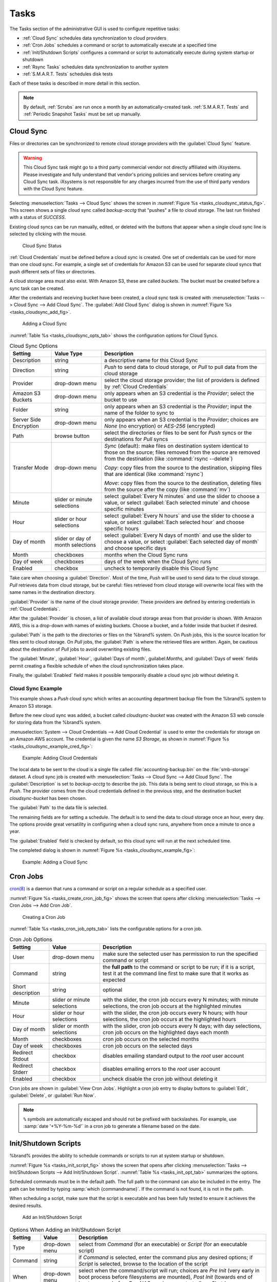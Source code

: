 .. index:: Tasks
.. _Tasks:

Tasks
=====

The Tasks section of the administrative GUI is used to configure
repetitive tasks:

* :ref:`Cloud Sync` schedules data synchronization to cloud providers

* :ref:`Cron Jobs` schedules a command or script to automatically
  execute at a specified time

* :ref:`Init/Shutdown Scripts` configures a command or script to
  automatically execute during system startup or shutdown

* :ref:`Rsync Tasks` schedules data synchronization to another system

* :ref:`S.M.A.R.T. Tests` schedules disk tests

Each of these tasks is described in more detail in this section.

.. note:: By default, :ref:`Scrubs` are run once a month by an
   automatically-created task. :ref:`S.M.A.R.T. Tests` and
   :ref:`Periodic Snapshot Tasks` must be set up manually.


.. index:: Cloud Sync
.. _Cloud Sync:

Cloud Sync
----------

Files or directories can be synchronized to remote cloud storage
providers with the :guilabel:`Cloud Sync` feature.

.. warning:: This Cloud Sync task might go to a third party
   commercial vendor not directly affiliated with iXsystems. Please
   investigate and fully understand that vendor's pricing policies and
   services before creating any Cloud Sync task. iXsystems is not
   responsible for any charges incurred from the use of third party
   vendors with the Cloud Sync feature.


Selecting
:menuselection:`Tasks --> Cloud Sync`
shows the screen in
:numref:`Figure %s <tasks_cloudsync_status_fig>`.
This screen shows a single cloud sync called *backup-acctg* that
"pushes" a file to cloud storage. The last run finished with a status
of *SUCCESS*.

Existing cloud syncs can be run manually, edited, or deleted with the
buttons that appear when a single cloud sync line is selected by
clicking with the mouse.


.. _tasks_cloudsync_status_fig:

.. figure:: images/tasks-cloudsync-status.png

   Cloud Sync Status


:ref:`Cloud Credentials` must be defined before a cloud sync is
created. One set of credentials can be used for more than one cloud
sync. For example, a single set of credentials for Amazon S3 can be
used for separate cloud syncs that push different sets of files or
directories.

A cloud storage area must also exist. With Amazon S3, these are called
*buckets*. The bucket must be created before a sync task can be
created.

After the credentials and receiving bucket have been created, a cloud
sync task is created with
:menuselection:`Tasks --> Cloud Sync --> Add Cloud Sync`.
The :guilabel:`Add Cloud Sync` dialog is shown in
:numref:`Figure %s <tasks_cloudsync_add_fig>`.


.. _tasks_cloudsync_add_fig:

.. figure:: images/tasks-cloudsync.png

   Adding a Cloud Sync


:numref:`Table %s <tasks_cloudsync_opts_tab>`
shows the configuration options for Cloud Syncs.

.. tabularcolumns:: |>{\RaggedRight}p{\dimexpr 0.16\linewidth-2\tabcolsep}
                    |>{\RaggedRight}p{\dimexpr 0.20\linewidth-2\tabcolsep}
                    |>{\RaggedRight}p{\dimexpr 0.63\linewidth-2\tabcolsep}|

.. _tasks_cloudsync_opts_tab:

.. table:: Cloud Sync Options
   :class: longtable

   +-------------------+---------------------+---------------------------------------------------------------------------------------------------------+
   | Setting           | Value Type          | Description                                                                                             |
   |                   |                     |                                                                                                         |
   +===================+=====================+=========================================================================================================+
   | Description       | string              | a descriptive name for this Cloud Sync                                                                  |
   |                   |                     |                                                                                                         |
   +-------------------+---------------------+---------------------------------------------------------------------------------------------------------+
   | Direction         | string              | *Push* to send data to cloud storage, or *Pull* to pull data from the cloud storage                     |
   |                   |                     |                                                                                                         |
   +-------------------+---------------------+---------------------------------------------------------------------------------------------------------+
   | Provider          | drop-down menu      | select the cloud storage provider; the list of providers is defined by :ref:`Cloud Credentials`         |
   |                   |                     |                                                                                                         |
   +-------------------+---------------------+---------------------------------------------------------------------------------------------------------+
   | Amazon S3 Buckets | drop-down menu      | only appears when an S3 credential is the *Provider*; select the bucket to use                          |
   |                   |                     |                                                                                                         |
   +-------------------+---------------------+---------------------------------------------------------------------------------------------------------+
   | Folder            | string              | only appears when an S3 credential is the *Provider*; input the name of the folder to sync to           |
   |                   |                     |                                                                                                         |
   +-------------------+---------------------+---------------------------------------------------------------------------------------------------------+
   | Server Side       | drop-down menu      | only appears when an S3 credential is the *Provider*; choices are *None* (no encryption) or             |
   | Encryption        |                     | *AES-256* (encrypted)                                                                                   |
   |                   |                     |                                                                                                         |
   +-------------------+---------------------+---------------------------------------------------------------------------------------------------------+
   | Path              | browse button       | select the directories or files to be sent for *Push* syncs or the destinations for *Pull* syncs        |
   |                   |                     |                                                                                                         |
   +-------------------+---------------------+---------------------------------------------------------------------------------------------------------+
   | Transfer Mode     | drop-down menu      | *Sync* (default): make files on destination system identical to those on the source; files removed from |
   |                   |                     | the source are removed from the destination (like :command:`rsync --delete`)                            |
   |                   |                     |                                                                                                         |
   |                   |                     | *Copy*: copy files from the source to the destination, skipping files that are identical                |
   |                   |                     | (like :command:`rsync`)                                                                                 |
   |                   |                     |                                                                                                         |
   |                   |                     | *Move*: copy files from the source to the destination, deleting files from the source after the copy    |
   |                   |                     | (like :command:`mv`)                                                                                    |
   |                   |                     |                                                                                                         |
   +-------------------+---------------------+---------------------------------------------------------------------------------------------------------+
   | Minute            | slider or minute    | select :guilabel:`Every N minutes` and use the slider to choose a value, or select                      |
   |                   | selections          | :guilabel:`Each selected minute` and choose specific minutes                                            |
   +-------------------+---------------------+---------------------------------------------------------------------------------------------------------+
   | Hour              | slider or hour      | select :guilabel:`Every N hours` and use the slider to choose a value, or select                        |
   |                   | selections          | :guilabel:`Each selected hour` and choose specific hours                                                |
   +-------------------+---------------------+---------------------------------------------------------------------------------------------------------+
   | Day of month      | slider or day of    | select :guilabel:`Every N days of month` and use the slider to choose a value, or select                |
   |                   | month selections    | :guilabel:`Each selected day of month` and choose specific days                                         |
   +-------------------+---------------------+---------------------------------------------------------------------------------------------------------+
   | Month             | checkboxes          | months when the Cloud Sync runs                                                                         |
   |                   |                     |                                                                                                         |
   +-------------------+---------------------+---------------------------------------------------------------------------------------------------------+
   | Day of week       | checkboxes          | days of the week when the Cloud Sync runs                                                               |
   |                   |                     |                                                                                                         |
   +-------------------+---------------------+---------------------------------------------------------------------------------------------------------+
   | Enabled           | checkbox            | uncheck to temporarily disable this Cloud Sync                                                          |
   |                   |                     |                                                                                                         |
   +-------------------+---------------------+---------------------------------------------------------------------------------------------------------+


Take care when choosing a :guilabel:`Direction`. Most of the time,
*Push* will be used to send data to the cloud storage. *Pull*
retrieves data from cloud storage, but be careful: files retrieved
from cloud storage will overwrite local files with the same names in
the destination directory.

:guilabel:`Provider` is the name of the cloud storage provider. These
providers are defined by entering credentials in
:ref:`Cloud Credentials`.

After the :guilabel:`Provider` is chosen, a list of available cloud
storage areas from that provider is shown. With Amazon AWS, this is a
drop-down with names of existing buckets. Choose a bucket, and a
folder inside that bucket if desired.

:guilabel:`Path` is the path to the directories or files on the
%brand% system. On *Push* jobs, this is the source location for files
sent to cloud storage. On *Pull* jobs, the :guilabel:`Path` is where
the retrieved files are written. Again, be cautious about the
destination of *Pull* jobs to avoid overwriting existing files.

The :guilabel:`Minute`, :guilabel:`Hour`, :guilabel:`Days of month`,
guilabel:`Months`, and :guilabel:`Days of week` fields permit creating
a flexible schedule of when the cloud synchronization takes place.

Finally, the :guilabel:`Enabled` field makes it possible temporarily
disable a cloud sync job without deleting it.


.. _Cloud Sync Example:

Cloud Sync Example
~~~~~~~~~~~~~~~~~~

This example shows a *Push* cloud sync which writes an accounting
department backup file from the %brand% system to Amazon S3 storage.

Before the new cloud sync was added, a bucket called
*cloudsync-bucket* was created with the Amazon S3 web console for
storing data from the %brand% system.

:menuselection:`System --> Cloud Credentials --> Add Cloud Credential`
is used to enter the credentials for storage on an Amazon AWS account.
The credential is given the name *S3 Storage*, as shown in
:numref:`Figure %s <tasks_cloudsync_example_cred_fig>`:


.. _tasks_cloudsync_example_cred_fig:

.. figure:: images/cloudsync-example-cred.png

   Example: Adding Cloud Credentials


The local data to be sent to the cloud is a single file called
:file:`accounting-backup.bin` on the :file:`smb-storage` dataset. A
cloud sync job is created with
:menuselection:`Tasks --> Cloud Sync --> Add Cloud Sync`.
The :guilabel:`Description` is set to *backup-acctg* to describe the
job. This data is being sent to cloud storage, so this is a *Push*.
The provider comes from the cloud credentials defined in the previous
step, and the destination bucket *cloudsync-bucket* has been chosen.

The :guilabel:`Path` to the data file is selected.

The remaining fields are for setting a schedule. The default is to
send the data to cloud storage once an hour, every day. The options
provide great versatility in configuring when a cloud sync runs,
anywhere from once a minute to once a year.

The :guilabel:`Enabled` field is checked by default, so this cloud
sync will run at the next scheduled time.

The completed dialog is shown in
:numref:`Figure %s <tasks_cloudsync_example_fig>`:


.. _tasks_cloudsync_example_fig:

.. figure:: images/cloudsync-example-cropped.png

   Example: Adding a Cloud Sync


.. index:: Cron Jobs
.. _Cron Jobs:

Cron Jobs
---------

`cron(8) <http://www.freebsd.org/cgi/man.cgi?query=cron>`_
is a daemon that runs a command or script on a regular schedule as a
specified user.

:numref:`Figure %s <tasks_create_cron_job_fig>`
shows the screen that opens after clicking
:menuselection:`Tasks --> Cron Jobs --> Add Cron Job`.


.. _tasks_create_cron_job_fig:

.. figure:: images/tasks-cron.png

   Creating a Cron Job


:numref:`Table %s <tasks_cron_job_opts_tab>`
lists the configurable options for a cron job.

.. tabularcolumns:: |>{\RaggedRight}p{\dimexpr 0.16\linewidth-2\tabcolsep}
                    |>{\RaggedRight}p{\dimexpr 0.20\linewidth-2\tabcolsep}
                    |>{\RaggedRight}p{\dimexpr 0.63\linewidth-2\tabcolsep}|

.. _tasks_cron_job_opts_tab:

.. table:: Cron Job Options
   :class: longtable

   +-------------------+-----------------------------+---------------------------------------------------------------------------------------------------------+
   | Setting           | Value                       | Description                                                                                             |
   |                   |                             |                                                                                                         |
   +===================+=============================+=========================================================================================================+
   | User              | drop-down menu              | make sure the selected user has permission to run the specified command or script                       |
   |                   |                             |                                                                                                         |
   +-------------------+-----------------------------+---------------------------------------------------------------------------------------------------------+
   | Command           | string                      | the **full path** to the command or script to be run; if it is a script, test it at the command line    |
   |                   |                             | first to make sure that it works as expected                                                            |
   |                   |                             |                                                                                                         |
   +-------------------+-----------------------------+---------------------------------------------------------------------------------------------------------+
   | Short description | string                      | optional                                                                                                |
   |                   |                             |                                                                                                         |
   +-------------------+-----------------------------+---------------------------------------------------------------------------------------------------------+
   | Minute            | slider or minute selections | with the slider, the cron job occurs every N minutes;                                                   |
   |                   |                             | with minute selections, the cron job occurs at the highlighted minutes                                  |
   |                   |                             |                                                                                                         |
   +-------------------+-----------------------------+---------------------------------------------------------------------------------------------------------+
   | Hour              | slider or hour selections   | with the slider, the cron job occurs every N hours;                                                     |
   |                   |                             | with hour selections, the cron job occurs at the highlighted hours                                      |
   |                   |                             |                                                                                                         |
   +-------------------+-----------------------------+---------------------------------------------------------------------------------------------------------+
   | Day of month      | slider or month selections  | with the slider, cron job occurs every N days;                                                          |
   |                   |                             | with day selections, cron job occurs on the highlighted days each month                                 |
   |                   |                             |                                                                                                         |
   +-------------------+-----------------------------+---------------------------------------------------------------------------------------------------------+
   | Month             | checkboxes                  | cron job occurs on the selected months                                                                  |
   |                   |                             |                                                                                                         |
   +-------------------+-----------------------------+---------------------------------------------------------------------------------------------------------+
   | Day of week       | checkboxes                  | cron job occurs on the selected days                                                                    |
   |                   |                             |                                                                                                         |
   +-------------------+-----------------------------+---------------------------------------------------------------------------------------------------------+
   | Redirect Stdout   | checkbox                    | disables emailing standard output to the *root* user account                                            |
   |                   |                             |                                                                                                         |
   +-------------------+-----------------------------+---------------------------------------------------------------------------------------------------------+
   | Redirect Stderr   | checkbox                    | disables emailing errors to the *root* user account                                                     |
   |                   |                             |                                                                                                         |
   +-------------------+-----------------------------+---------------------------------------------------------------------------------------------------------+
   | Enabled           | checkbox                    | uncheck disable the cron job without deleting it                                                        |
   |                   |                             |                                                                                                         |
   +-------------------+-----------------------------+---------------------------------------------------------------------------------------------------------+


Cron jobs are shown in :guilabel:`View Cron Jobs`. Highlight a cron
job entry to display buttons to :guilabel:`Edit`, :guilabel:`Delete`,
or :guilabel:`Run Now`.


.. note:: :literal:`%` symbols are automatically escaped and should
   not be prefixed with backslashes. For example, use
   :samp:`date '+%Y-%m-%d'` in a cron job to generate a filename based
   on the date.


.. _Init/Shutdown Scripts:

Init/Shutdown Scripts
---------------------

%brand% provides the ability to schedule commands or scripts to run
at system startup or shutdown.

:numref:`Figure %s <tasks_init_script_fig>`
shows the screen that opens after clicking
:menuselection:`Tasks --> Init/Shutdown Scripts --> Add Init/Shutdown
Script`.
:numref:`Table %s <tasks_init_opt_tab>`
summarizes the options.

Scheduled commands must be in the default path. The full path to
the command can also be included in the entry. The path can be tested
by typing :samp:`which {commandname}`. If the command is not found, it
is not in the path.

When scheduling a script, make sure that the script is executable and
has been fully tested to ensure it achieves the desired results.


.. _tasks_init_script_fig:

.. figure:: images/tasks-initshutdown.png

   Add an Init/Shutdown Script


.. tabularcolumns:: |>{\RaggedRight}p{\dimexpr 0.16\linewidth-2\tabcolsep}
                    |>{\RaggedRight}p{\dimexpr 0.20\linewidth-2\tabcolsep}
                    |>{\RaggedRight}p{\dimexpr 0.63\linewidth-2\tabcolsep}|

.. _tasks_init_opt_tab:

.. table:: Options When Adding an Init/Shutdown Script
   :class: longtable

   +-------------+----------------+-----------------------------------------------------------------------------------+
   | Setting     | Value          | Description                                                                       |
   |             |                |                                                                                   |
   |             |                |                                                                                   |
   +=============+================+===================================================================================+
   | Type        | drop-down menu | select from *Command* (for an executable) or                                      |
   |             |                | *Script* (for an executable script)                                               |
   |             |                |                                                                                   |
   +-------------+----------------+-----------------------------------------------------------------------------------+
   | Command     | string         | if *Command* is selected, enter the command plus any desired options; if          |
   |             |                | *Script* is selected, browse to the location of the script                        |
   |             |                |                                                                                   |
   +-------------+----------------+-----------------------------------------------------------------------------------+
   | When        | drop-down menu | select when the command/script will run; choices are *Pre Init*                   |
   |             |                | (very early in boot process before filesystems are mounted), *Post Init*          |
   |             |                | (towards end of boot process before FreeNAS services are started), or *Shutdown*  |
   |             |                |                                                                                   |
   +-------------+----------------+-----------------------------------------------------------------------------------+
   | Enabled     | checkbox       | uncheck to disable the task                                                       |
   |             |                |                                                                                   |
   +-------------+----------------+-----------------------------------------------------------------------------------+

.. index:: Rsync Tasks
.. _Rsync Tasks:

Rsync Tasks
-----------

`Rsync <http://www.samba.org/ftp/rsync/rsync.html>`_
is a versatile and widely used utility that copies specified data
from one system to another over a network. It is widely used for 
directory/file synchronization, backup and restore, and compatible 
with many popular systems, and can be used for backups, mirroring 
data on multiple systems, or for copying files between systems.

%brand% supports two modes of rsync operation: **rsync module mode** 
and **rsync over SSH**. Details of %brand%'s Rsync services and an
explanation of Rsync terminology used in this section, can be 
found on the page for the :ref:`Rsync service`.

This section summarizes the options when creating an Rsync Task. It
then provides a configuration example between two %brand% systems for
each mode of rsync operation.

.. note:: If there is a firewall between the two systems or if the
   other system has a built-in firewall, make sure that TCP port 873
   is allowed.

:numref:`Figure %s <tasks_add_rsync_fig>`
shows the screen that appears after selecting
:menuselection:`Tasks --> Rsync Tasks --> Add Rsync Task`.
:numref:`Table %s <tasks_rsync_opts_tab>`
summarizes the options that can be configured when creating an rsync
task.


.. _tasks_add_rsync_fig:

.. figure:: images/tasks-rsync-tasks-add.png

   Adding an Rsync Task


.. tabularcolumns:: |>{\RaggedRight}p{\dimexpr 0.16\linewidth-2\tabcolsep}
                    |>{\RaggedRight}p{\dimexpr 0.20\linewidth-2\tabcolsep}
                    |>{\RaggedRight}p{\dimexpr 0.63\linewidth-2\tabcolsep}|

.. _tasks_rsync_opts_tab:

.. table:: Rsync Configuration Options
   :class: longtable

   +----------------------------------+-----------------------------+-------------------------------------------------------------------------------------------+
   | Setting                          | Value                       | Description                                                                               |
   |                                  |                             |                                                                                           |
   |                                  |                             |                                                                                           |
   +==================================+=============================+===========================================================================================+
   | Path                             | browse button               | browse to the path that to be copied; note that a path length greater than 255            |
   |                                  |                             | characters will fail                                                                      |
   |                                  |                             |                                                                                           |
   +----------------------------------+-----------------------------+-------------------------------------------------------------------------------------------+
   | User                             | drop-down menu              | specified user must have permission to write to the specified directory on the remote     |
   |                                  |                             | system; due to a limitation in FreeBSD, the user name cannot contain spaces or exceed 17  |
   |                                  |                             | characters                                                                                |
   |                                  |                             |                                                                                           |
   +----------------------------------+-----------------------------+-------------------------------------------------------------------------------------------+
   | Remote Host                      | string                      | IP address or hostname of the remote system that will store the copy; use the format      |
   |                                  |                             | *username@remote_host* if the username differs on the remote host                         |
   |                                  |                             |                                                                                           |
   +----------------------------------+-----------------------------+-------------------------------------------------------------------------------------------+
   | Remote SSH Port                  | integer                     | only available in  *Rsync over SSH* mode; allows specifying an SSH port                   |
   |                                  |                             | other than the default of *22*                                                            |
   |                                  |                             |                                                                                           |
   +----------------------------------+-----------------------------+-------------------------------------------------------------------------------------------+
   | Rsync mode                       | drop-down menu              | choices are *Rsync module* or                                                             |
   |                                  |                             | *Rsync over SSH*                                                                          |
   |                                  |                             |                                                                                           |
   +----------------------------------+-----------------------------+-------------------------------------------------------------------------------------------+
   | Remote Module Name               | string                      | only appears when using *Rsync module* mode, at least one module must be defined in       |
   |                                  |                             | `rsyncd.conf(5) <http://www.samba.org/ftp/rsync/rsyncd.conf.html>`_                       |
   |                                  |                             | of rsync server or in the :guilabel:`Rsync Modules` of another                            |
   |                                  |                             | system                                                                                    |
   |                                  |                             |                                                                                           |
   +----------------------------------+-----------------------------+-------------------------------------------------------------------------------------------+
   | Remote Path                      | string                      | only appears when using *Rsync over SSH* mode, enter the **existing** path on the remote  |
   |                                  |                             | host to sync with (e.g. */mnt/volume*); note that maximum path length is 255 characters   |
   |                                  |                             |                                                                                           |
   +----------------------------------+-----------------------------+-------------------------------------------------------------------------------------------+
   | Validate Remote Path             | checkbox                    | if the :guilabel:`Remote Path` does not yet exist, check this box to have it              |
   |                                  |                             | automatically created                                                                     |
   +----------------------------------+-----------------------------+-------------------------------------------------------------------------------------------+
   | Direction                        | drop-down menu              | choices are *Push* or                                                                     |
   |                                  |                             | *Pull*; default is to push to a remote host                                               |
   |                                  |                             |                                                                                           |
   +----------------------------------+-----------------------------+-------------------------------------------------------------------------------------------+
   | Short Description                | string                      | optional                                                                                  |
   |                                  |                             |                                                                                           |
   +----------------------------------+-----------------------------+-------------------------------------------------------------------------------------------+
   | Minute                           | slider or minute selections | if use the slider, sync occurs every N minutes; if use minute selections, sync occurs at  |
   |                                  |                             | the highlighted minutes                                                                   |
   |                                  |                             |                                                                                           |
   +----------------------------------+-----------------------------+-------------------------------------------------------------------------------------------+
   | Hour                             | slider or hour selections   | if use the slider, sync occurs every N hours; if use hour selections, sync occurs at the  |
   |                                  |                             | highlighted hours                                                                         |
   |                                  |                             |                                                                                           |
   +----------------------------------+-----------------------------+-------------------------------------------------------------------------------------------+
   | Day of month                     | slider or day selections    | if use the slider, sync occurs every N days; if use day selections, sync occurs on the    |
   |                                  |                             | highlighted days                                                                          |
   |                                  |                             |                                                                                           |
   +----------------------------------+-----------------------------+-------------------------------------------------------------------------------------------+
   | Month                            | checkboxes                  | task occurs on the selected months                                                        |
   |                                  |                             |                                                                                           |
   +----------------------------------+-----------------------------+-------------------------------------------------------------------------------------------+
   | Day of week                      | checkboxes                  | task occurs on the selected days of the week                                              |
   |                                  |                             |                                                                                           |
   +----------------------------------+-----------------------------+-------------------------------------------------------------------------------------------+
   | Recursive                        | checkbox                    | if checked, copy will include all subdirectories of the specified volume                  |
   |                                  |                             |                                                                                           |
   +----------------------------------+-----------------------------+-------------------------------------------------------------------------------------------+
   | Times                            | checkbox                    | preserve modification times of files                                                      |
   |                                  |                             |                                                                                           |
   +----------------------------------+-----------------------------+-------------------------------------------------------------------------------------------+
   | Compress                         | checkbox                    | recommended on slow connections as reduces size of data to be transmitted                 |
   |                                  |                             |                                                                                           |
   +----------------------------------+-----------------------------+-------------------------------------------------------------------------------------------+
   | Archive                          | checkbox                    | equivalent to :command:`-rlptgoD` (recursive, copy symlinks as symlinks, preserve         |
   |                                  |                             | permissions, preserve modification times, preserve group, preserve owner (super-user      |
   |                                  |                             | only), and preserve device files (super-user only) and special files)                     |
   |                                  |                             |                                                                                           |
   +----------------------------------+-----------------------------+-------------------------------------------------------------------------------------------+
   | Delete                           | checkbox                    | delete files in destination directory that do not exist in sending directory              |
   |                                  |                             |                                                                                           |
   +----------------------------------+-----------------------------+-------------------------------------------------------------------------------------------+
   | Quiet                            | checkbox                    | suppresses informational messages from the remote server                                  |
   |                                  |                             |                                                                                           |
   +----------------------------------+-----------------------------+-------------------------------------------------------------------------------------------+
   | Preserve permissions             | checkbox                    | preserves original file permissions; useful if User is set to *root*                      |
   |                                  |                             |                                                                                           |
   |                                  |                             |                                                                                           |
   +----------------------------------+-----------------------------+-------------------------------------------------------------------------------------------+
   | Preserve extended attributes     | checkbox                    | both systems must support                                                                 |
   |                                  |                             | `extended attributes <http://en.wikipedia.org/wiki/Xattr>`_                               |
   |                                  |                             |                                                                                           |
   +----------------------------------+-----------------------------+-------------------------------------------------------------------------------------------+
   | Delay Updates                    | checkbox                    | when checked, the temporary file from each updated file is saved to a holding directory   |
   |                                  |                             | until the end of the transfer, when all transferred files are renamed into place          |
   |                                  |                             |                                                                                           |
   +----------------------------------+-----------------------------+-------------------------------------------------------------------------------------------+
   | Extra options                    | string                      | `rsync(1) <http://rsync.samba.org/ftp/rsync/rsync.html>`_                                 |
   |                                  |                             | options not covered by the GUI; if the :literal:`*` character is used, it                 |
   |                                  |                             | must be escaped with a backslash (:literal:`\\*.txt`)                                     |
   |                                  |                             | or used inside single quotes (:literal:`'*.txt'`)                                         |
   |                                  |                             |                                                                                           |
   +----------------------------------+-----------------------------+-------------------------------------------------------------------------------------------+
   | Enabled                          | checkbox                    | uncheck to disable the rsync task without deleting it; note that when the :ref:`Rsync`    |
   |                                  |                             | service is OFF, the rsync task will continue to look for the server unless this           |
   |                                  |                             | checkbox is unchecked                                                                     |
   |                                  |                             |                                                                                           |
   +----------------------------------+-----------------------------+-------------------------------------------------------------------------------------------+


If the rysnc server requires password authentication, enter
:samp:`--password-file={/PATHTO/FILENAME}` in the
:guilabel:`Extra options` box, replacing :literal:`/PATHTO/FILENAME`
with the appropriate path to the file containing the password.

Created rsync tasks will be listed in :guilabel:`View Rsync Tasks`.
Highlight the entry for an rsync task to display buttons for
:guilabel:`Edit`, :guilabel:`Delete`, or :guilabel:`Run Now`.


.. _Rsync Module Mode:

Rsync Module Mode
~~~~~~~~~~~~~~~~~

This configuration example configures rsync module mode between
the two following %brand% systems:

* *192.168.2.2* has existing data in :file:`/mnt/local/images`. It
  will be the rsync client, meaning that an rsync task needs to be
  defined. It will be referred to as *PUSH.*

* *192.168.2.6* has an existing volume named :file:`/mnt/remote`. It
  will be the rsync server, meaning that it will receive the contents
  of :file:`/mnt/local/images`. An rsync module needs to be defined on
  this system and the rsyncd service needs to be started. It will be
  referred to as *PULL.*

On *PUSH*, an rsync task is defined in
:menuselection:`Tasks --> Rsync Tasks --> Add Rsync Task`.
In this example:

* the :guilabel:`Path` points to :file:`/usr/local/images`, the
  directory to be copied

* the :guilabel:`Remote Host` points to *192.168.2.6*, the IP address
  of the rsync server

* the :guilabel:`Rsync Mode` is *Rsync module*

* the :guilabel:`Remote Module Name` is *backups*; this will need to
  be defined on the rsync server

* the :guilabel:`Direction` is *Push*

* the rsync is scheduled to occur every 15 minutes

* the :guilabel:`User` is set to *root* so it has permission to write
  anywhere

* the :guilabel:`Preserve Permissions` checkbox is checked so that the
  original permissions are not overwritten by the *root* user

On *PULL*, an rsync module is defined in
:menuselection:`Services --> Rsync Modules --> Add Rsync Module`.
In this example:

* the :guilabel:`Module Name` is *backups*; this needs to match the
  setting on the rsync client

* the :guilabel:`Path` is :file:`/mnt/remote`; a directory called
  :file:`images` will be created to hold the contents of
  :file:`/usr/local/images`

* the :guilabel:`User` is set to *root* so it has permission to write
  anywhere

* :guilabel:`Hosts allow` is set to *192.168.2.2*, the IP address of
  the rsync client

Descriptions of the configurable options can be found in
`Rsync Modules`.

To finish the configuration, start the rsync service on *PULL* in
:menuselection:`Services --> Control Services`.
If the rsync is successful, the contents of
:file:`/mnt/local/images/` will be mirrored to
:file:`/mnt/remote/images/`.


.. _Rsync over SSH Mode:

Rsync over SSH Mode
~~~~~~~~~~~~~~~~~~~

SSH replication mode does not require the creation of an rsync module
or for the rsync service to be running on the rsync server. It does
require SSH to be configured before creating the rsync task:

* a public/private key pair for the rsync user account (typically
  *root*) must be generated on *PUSH* and the public key copied to the
  same user account on *PULL*

* to mitigate the risk of man-in-the-middle attacks, the public host
  key of *PULL* must be copied to *PUSH*

* the SSH service must be running on *PULL*

To create the public/private key pair for the rsync user account, open
:ref:`Shell` on *PUSH* and run :command:`ssh-keygen`. This example
generates an RSA type public/private key pair for the *root* user.
When creating the key pair, do not enter the passphrase as the key is
meant to be used for an automated task.

.. code-block:: none

 ssh-keygen -t rsa
 Generating public/private rsa key pair.
 Enter file in which to save the key (/root/.ssh/id_rsa):
 Created directory '/root/.ssh'.
 Enter passphrase (empty for no passphrase):
 Enter same passphrase again:
 Your identification has been saved in /root/.ssh/id_rsa.
 Your public key has been saved in /root/.ssh/id_rsa.pub.
 The key fingerprint is:
 f5:b0:06:d1:33:e4:95:cf:04:aa:bb:6e:a4:b7:2b:df root@freenas.local
 The key's randomart image is:
 +--[ RSA 2048]----+
 |        .o. oo   |
 |         o+o. .  |
 |       . =o +    |
 |        + +   o  |
 |       S o .     |
 |       .o        |
 |      o.         |
 |    o oo         |
 |     **oE        |
 |-----------------|
 |                 |
 |-----------------|


%brand% supports RSA keys for SSH. When creating the key, use
:samp:`-t rsa` to specify this type of key.

.. note:: If a different user account is used for the rsync task, use
   the :command:`su -` command after mounting the filesystem but
   before generating the key. For example, if the rsync task is
   configured to use the *user1* user account, use this command to
   become that user:

   .. code-block:: none

    su - user1


Next, view and copy the contents of the generated public key:

.. code-block:: none

 more .ssh/id_rsa.pub
 ssh-rsa AAAAB3NzaC1yc2EAAAADAQABAAABAQC1lBEXRgw1W8y8k+lXPlVR3xsmVSjtsoyIzV/PlQPo
 SrWotUQzqILq0SmUpViAAv4Ik3T8NtxXyohKmFNbBczU6tEsVGHo/2BLjvKiSHRPHc/1DX9hofcFti4h
 dcD7Y5mvU3MAEeDClt02/xoi5xS/RLxgP0R5dNrakw958Yn001sJS9VMf528fknUmasti00qmDDcp/kO
 xT+S6DFNDBy6IYQN4heqmhTPRXqPhXqcD1G+rWr/nZK4H8Ckzy+l9RaEXMRuTyQgqJB/rsRcmJX5fApd
 DmNfwrRSxLjDvUzfywnjFHlKk/+TQIT1gg1QQaj21PJD9pnDVF0AiJrWyWnR root@freenas.local


Go to *PULL* and paste (or append) the copied key into the
:guilabel:`SSH Public Key` field of
:menuselection:`Account --> Users --> View Users --> root
--> Modify User`,
or the username of the specified rsync user account. The paste for the
above example is shown in
:numref:`Figure %s <tasks_pasting_sshkey_fig>`.
When pasting the key, ensure that it is pasted as one long line and,
if necessary, remove any extra spaces representing line breaks.


.. _tasks_pasting_sshkey_fig:

.. figure:: images/rsync2.png

   Pasting the User's SSH Public Key


While on *PULL*, verify that the SSH service is running in
:menuselection:`Services --> Control Services`
and start it if it is not.

Next, copy the host key of *PULL* using Shell on *PUSH*. The following
command copies the RSA host key of the *PULL* server used in our
previous example. Be sure to include the double bracket *>>* to
prevent overwriting any existing entries in the :file:`known_hosts`
file:

.. code-block:: none

 ssh-keyscan -t rsa 192.168.2.6 >> /root/.ssh/known_hosts


.. note:: If *PUSH* is a Linux system, use this command to copy the
   RSA key to the Linux system:

   .. code-block:: none

      cat ~/.ssh/id_rsa.pub | ssh user@192.168.2.6 'cat >> .ssh/authorized_keys'


The rsync task can now be created on *PUSH*. To configure rsync SSH
mode using the systems in our previous example, the configuration is
as follows:

* the :guilabel:`Path` points to :file:`/mnt/local/images`, the
  directory to be copied

* the :guilabel:`Remote Host` points to *192.168.2.6*, the IP address
  of the rsync server

* the :guilabel:`Rsync Mode` is *Rsync over SSH*

* the rsync is scheduled to occur every 15 minutes

* the :guilabel:`User` is set to *root* so it has permission to write
  anywhere; the public key for this user must be generated on *PUSH*
  and copied to *PULL*

* the :guilabel:`Preserve Permissions` checkbox is checked so that the
  original permissions are not overwritten by the *root* user

Save the rsync task and the rsync will automatically occur according
to the schedule. In this example, the contents of
:file:`/mnt/local/images/` will automatically appear in
:file:`/mnt/remote/images/` after 15 minutes. If the content does not
appear, use Shell on *PULL* to read :file:`/var/log/messages`. If the
message indicates a *\n* (newline character) in the key, remove the
space in the pasted key--it will be after the character that appears
just before the *\n* in the error message.


.. index:: S.M.A.R.T. Tests
.. _S.M.A.R.T. Tests:

S.M.A.R.T. Tests
----------------

`S.M.A.R.T. <http://en.wikipedia.org/wiki/S.M.A.R.T.>`_
(Self-Monitoring, Analysis and Reporting Technology) is a monitoring
system for computer hard disk drives to detect and report on various
indicators of reliability. When a failure is anticipated by
S.M.A.R.T., the drive should be replaced. Most modern ATA, IDE, and
SCSI-3 hard drives support S.M.A.R.T.--refer to the drive
documentation for confirmation.

:numref:`Figure %s <tasks_add_smart_test_fig>`
shows the configuration screen that appears after selecting
:menuselection:`Tasks --> S.M.A.R.T. Tests --> Add S.M.A.R.T. Test`.
Tests are listed under
:guilabel:`View S.M.A.R.T. Tests`. After creating tests, check the
configuration in
:menuselection:`Services --> S.M.A.R.T.`,
then click the slider to :guilabel:`ON` for the S.M.A.R.T. service in
:menuselection:`Services --> Control Services`.
The S.M.A.R.T. service will not start if there are no volumes.

.. note:: To prevent problems, do not enable the S.M.A.R.T. service if
   the disks are controlled by a RAID controller. It is the job of the
   controller to monitor S.M.A.R.T. and mark drives as Predictive
   Failure when they trip.


.. _tasks_add_smart_test_fig:

.. figure:: images/tasks-smart.png

   Adding a S.M.A.R.T. Test


:numref:`Table %s <tasks_smart_opts_tab>`
summarizes the configurable options when creating a S.M.A.R.T. test.


.. tabularcolumns:: |>{\RaggedRight}p{\dimexpr 0.16\linewidth-2\tabcolsep}
                    |>{\RaggedRight}p{\dimexpr 0.20\linewidth-2\tabcolsep}
                    |>{\RaggedRight}p{\dimexpr 0.63\linewidth-2\tabcolsep}|

.. _tasks_smart_opts_tab:

.. table:: S.M.A.R.T. Test Options
   :class: longtable

   +-------------------+---------------------------+------------------------------------------------------------------------------------------------------------+
   | Setting           | Value                     | Description                                                                                                |
   |                   |                           |                                                                                                            |
   +===================+===========================+============================================================================================================+
   | Disks             | list                      | highlight disks to monitor                                                                                 |
   |                   |                           |                                                                                                            |
   +-------------------+---------------------------+------------------------------------------------------------------------------------------------------------+
   | Type              | drop-down menu            | select type of test to run; see                                                                            |
   |                   |                           | `smartctl(8) <https://www.smartmontools.org/browser/trunk/smartmontools/smartctl.8.in>`_                   |
   |                   |                           | for a description of each type of test (note that some test types will degrade performance or take disks   |
   |                   |                           | offline; do not schedule S.M.A.R.T. tests at the same time as a scrub or during a resilver operation)      |
   |                   |                           |                                                                                                            |
   +-------------------+---------------------------+------------------------------------------------------------------------------------------------------------+
   | Short description | string                    | optional                                                                                                   |
   |                   |                           |                                                                                                            |
   +-------------------+---------------------------+------------------------------------------------------------------------------------------------------------+
   | Hour              | slider or hour selections | if use the slider, test occurs every N hours; if use hour selections, test occurs at the highlighted hours |
   |                   |                           |                                                                                                            |
   +-------------------+---------------------------+------------------------------------------------------------------------------------------------------------+
   | Day of month      | slider or day selections  | if use the slider, test occurs every N days; if use day selections, test occurs on the highlighted days    |
   |                   |                           |                                                                                                            |
   +-------------------+---------------------------+------------------------------------------------------------------------------------------------------------+
   | Month             | checkboxes                | select the months for the test to occur                                                                    |
   |                   |                           |                                                                                                            |
   +-------------------+---------------------------+------------------------------------------------------------------------------------------------------------+
   | Day of week       | checkboxes                | select the days of the week for the test to occur                                                          |
   |                   |                           |                                                                                                            |
   +-------------------+---------------------------+------------------------------------------------------------------------------------------------------------+


An example configuration is to schedule a :guilabel:`Short Self-Test`
once a week and a :guilabel:`Long Self-Test` once a month. These tests
should not have a performance impact, as the disks prioritize normal
I/O over the tests. If a disk fails a test, even if the overall status
is *Passed*, start to think about replacing that disk.

.. warning:: Some S.M.A.R.T. tests cause heavy disk activity and
   can drastically reduce disk performance. Do not schedule S.M.A.R.T.
   tests to run at the same time as scrub or resilver operations or
   during other periods of intense disk activity.

Which tests will run and when can be verified by typing
:command:`smartd -q showtests` within :ref:`Shell`.

The results of a test can be checked from :ref:`Shell` by specifying
the name of the drive. For example, to see the results for disk
*ada0*, type:

.. code-block:: none

   smartctl -l selftest /dev/ada0


If an email address is entered in the :guilabel:`Email to report`
field of
:menuselection:`Services --> S.M.A.R.T.`,
the system will send email to that address when a test fails.
